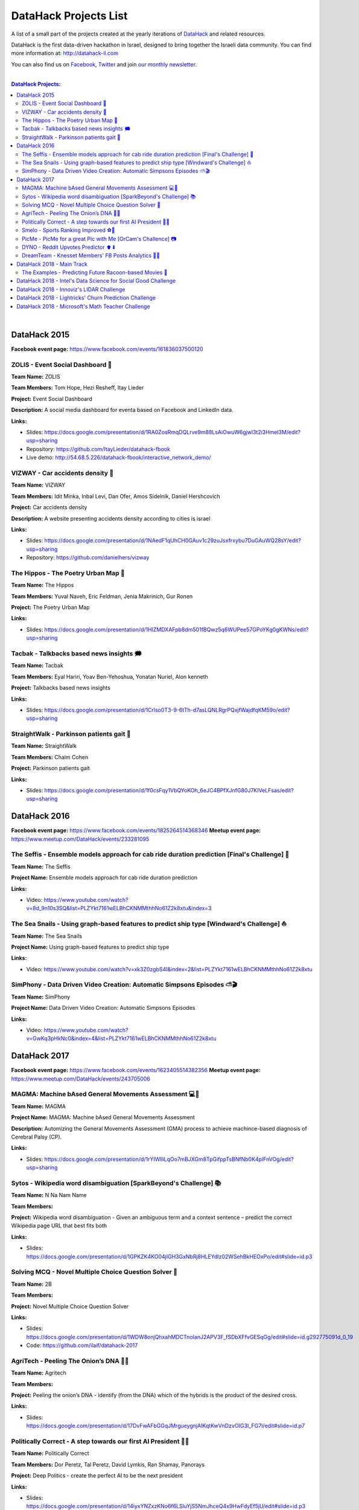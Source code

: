 DataHack Projects List
######################

A list of a small part of the projects created at the yearly iterations of `DataHack <http://datahack-il.com/>`_ and related resources.

DataHack is the first data-driven hackathon in Israel, designed to bring together the Israeli data community. You can find more information at: http://datahack-il.com

You can also find us on `Facebook <https://www.facebook.com/datahackil/>`_, `Twitter <https://twitter.com/DataHackIL/>`_ and join `our monthly newsletter <https://mailchi.mp/2c67d69eb667/datahack-newsletter>`_. 

|

.. contents:: **DataHack Projects:**

.. section-numbering:

|

DataHack 2015 
=============
**Facebook event page:** https://www.facebook.com/events/161836037500120


ZOLIS - Event Social Dashboard 📶
---------------------------------
**Team Name:** ZOLIS

**Team Members:** Tom Hope, Hezi Resheff, Itay Lieder

**Project:** Event Social Dashboard

**Description:** A social media dashboard for eventa based on Facebook and LinkedIn data.

**Links:**

* Slides: https://docs.google.com/presentation/d/1RA0ZosRmqDQLrve9m88LsAiOwuW6gjwl3t2i3Hmel3M/edit?usp=sharing
* Repository: https://github.com/ItayLieder/datahack-fbook
* Live demo: http://54.68.5.226/datahack-fbook/interactive_network_demo/


VIZWAY - Car accidents density 🚗
---------------------------------
**Team Name:** VIZWAY

**Team Members:** Idit Minka, Inbal Levi, Dan Ofer, Amos Sidelnik, Daniel Hershcovich

**Project:** Car accidents density

**Description:** A website presenting accidents density according to cities is israel

**Links:**

* Slides: https://docs.google.com/presentation/d/1NAedF1qUhCH0GAuv1c29zuJsxfrxybu7DuGAuWQ28sY/edit?usp=sharing
* Repository: https://github.com/danielhers/vizway


The Hippos - The Poetry Urban Map 🦏
------------------------------------
**Team Name:** The Hippos

**Team Members:** Yuval Naveh, Eric Feldman, Jenia Makrinich, Gur Ronen

**Project:** The Poetry Urban Map

**Links:**

* Slides: https://docs.google.com/presentation/d/1HIZMDXAFpb8dm501fBQwz5q6WUPee57GPoYKg0gKWNs/edit?usp=sharing


Tacbak - Talkbacks based news insights 🗯
-----------------------------------------
**Team Name:** Tacbak

**Team Members:** Eyal Hariri, Yoav Ben-Yehoshua, Yonatan Nuriel, Alon kenneth

**Project:** Talkbacks based news insights

**Links:**

* Slides: https://docs.google.com/presentation/d/1Crlso0T3-9-6tTh-d7asLQNLRgrPQxjfWajdfqKM59o/edit?usp=sharing


StraightWalk - Parkinson patients gait 🚶‍
------------------------------------------
**Team Name:** StraightWalk

**Team Members:** Chaim Cohen

**Project:** Parkinson patients gait

**Links:**

* Slides: https://docs.google.com/presentation/d/1f0csFqy1VbQYoKOh_6eJC4BPfXJnfG80J7KIVeLFsas/edit?usp=sharing


DataHack 2016
=============
**Facebook event page:** https://www.facebook.com/events/1825264514368346
**Meetup event page:** https://www.meetup.com/DataHack/events/233281095

The Seffis -  Ensemble models approach for cab ride duration prediction [Final's Challenge] 🚖
----------------------------------------------------------------------------------------------
**Team Name:** The Seffis

**Project Name:** Ensemble models approach for cab ride duration prediction

**Links:**

* Video: https://www.youtube.com/watch?v=8d_9n10s3SQ&list=PLZYkt7161wELBhCKNMMthhNo61Z2k8xtu&index=3


The Sea Snails -  Using graph-based features to predict ship type [Windward's Challenge] ⛵
-------------------------------------------------------------------------------------------
**Team Name:** The Sea Snails

**Project Name:** Using graph-based features to predict ship type

**Links:**

* Video: https://www.youtube.com/watch?v=xk3Z0zgbS4I&index=2&list=PLZYkt7161wELBhCKNMMthhNo61Z2k8xtu


SimPhony -  Data Driven Video Creation: Automatic Simpsons Episodes ⛅🎬
------------------------------------------------------------------------
**Team Name:** SimPhony

**Project Name:** Data Driven Video Creation: Automatic Simpsons Episodes

**Links:**

* Video: https://www.youtube.com/watch?v=GwKq3pHkNc0&index=4&list=PLZYkt7161wELBhCKNMMthhNo61Z2k8xtu


DataHack 2017
=============
**Facebook event page:** https://www.facebook.com/events/1623405514382356
**Meetup event page:** https://www.meetup.com/DataHack/events/243705006

MAGMA: Machine bAsed General Movements Assessment 💻🙅‍
-------------------------------------------------------
**Team Name:** MAGMA

**Project Name:** MAGMA: Machine bAsed General Movements Assessment

**Description:** Automizing the General Movements Assessment (GMA) process to achieve machince-based diagnosis of Cerebral Palsy (CP).

**Links:**

* Slides: https://docs.google.com/presentation/d/1rYIWlliLqOo7mBJXGm8TpGifppTsBNfNb0K4plFnVOg/edit?usp=sharing


Sytos - Wikipedia word disambiguation [SparkBeyond's Challenge] 📚
-------------------------------------------------------------------
**Team Name:** N Na Nam Name

**Team Members:** 

**Project:** Wikipedia word disambiguation - Given an ambiguous term and a context sentence – predict the correct Wikipedia page URL that best fits both

**Links:**

* Slides: https://docs.google.com/presentation/d/1GPKZK4KO04jIGH3GxNbRj8HLEYdIz02WSehBkHEOxPo/edit#slide=id.p3


Solving MCQ - Novel Multiple Choice Question Solver 📝
------------------------------------------------------
**Team Name:** 2B

**Team Members:**  

**Project:** Novel Multiple Choice Question Solver

**Links:**

* Slides: https://docs.google.com/presentation/d/1WDW8onjQhxahMDCTnoIanJ2APV3F_fSDbXFfvGESqGg/edit#slide=id.g292775091d_0_19
* Code: https://github.com/ilaif/datahack-2017


AgriTech - Peeling The Onion’s DNA 🔬🍅
---------------------------------------
**Team Name:** Agritech

**Team Members:** 

**Project:** Peeling the  onion’s DNA - identify (from the DNA) which of the hybrids is the product of the desired cross.

**Links:**

* Slides: https://docs.google.com/presentation/d/17DvFwAFbGGqJMrgueygnjAIKqtKwVnDzvOIG3I_FG7I/edit#slide=id.p7


Politically Correct - A step towards our first AI President 👨‍⚖
-----------------------------------------------------------------
**Team Name:** Politically Correct

**Team Members:** Dor Peretz, Tal Peretz, David Lymkis, Ran Shamay, Panorays

**Project:** Deep Politics - create the perfect AI to be the next president

**Links:** 

* Slides: https://docs.google.com/presentation/d/14iyxYNZxzKNo6f6LSluYjS5NmJhceQ4x9HwFdyEf5jU/edit#slide=id.p3


Smelo - Sports Ranking Improved ⚽💯
------------------------------------
**Team Name:** Smelo

**Team Members:** 

**Project:** Smelo - Predicting player-to-player match results.

**Links:**

* Slides: https://drive.google.com/drive/folders/0B3IYTOSJm0hOeFd3eXZFMmo0UU0


PicMe - PicMe for a great Pic with Me [OrCam's Challence] 📷
------------------------------------------------------------
**Team Name:** PicMe

**Team Members:** Yarden Matok, Yonatan Nuriel, Ariel Nuriel

**Project:** Identify the owner of the album through the album’s pictures and the picture’s metadata.

**Links:**

* Slides: https://drive.google.com/drive/folders/0B3IYTOSJm0hOeFd3eXZFMmo0UU0


DYNO - Reddit Upvotes Predictor ⬆⬇
----------------------------------
**Team Name:** DYNO

**Team Members:** 

**Project:** Predicting the level of upvotes of reddit post based on their title and text

**Links:**

* Slides: https://docs.google.com/presentation/d/1bo8W721_hywKwg3IBjxhXkB9jbal5WxhWgDlL6F8-Cw/edit#slide=id.p7


DreamTeam - Knesset Members' FB Posts Analytics 📱🔷
----------------------------------------------------
**Team Name:** DreamTeam

**Team Members:** Hagay Goldman, Michael Shparber

**Project:** Using advanced technologies (NLP, Machine Learning) we’ve built an accessible Dashboard that allows the public to easily analyze the data with smart insights and compare Political Parties and Knesset Members opinions on social issues.

**Links:**

* Slides: https://drive.google.com/drive/folders/0B3IYTOSJm0hOeFd3eXZFMmo0UU0
* Public Dashboard: https://app.powerbi.com/view?r=eyJrIjoiNzQ2MjNhYWQtMTU3Yi00Mzc2LTkzYjItYjI2MjEzYjk2MTQ0IiwidCI6IjhiZWZmOWZjLTUxOGItNGIzMC05YjAxLWZiZjg5OWIxZWEyYyIsImMiOjl9


|

DataHack 2018 - Main Track
==========================
**Facebook event page:** https://www.facebook.com/events/220775572123695/


The Examples - Predicting Future Racoon-based Movies 📶
-------------------------------------------------------
**Team Name:** The Examples

**Team Members:** Jean-Luc Piccard, Homer Simpson, Janice Joplin

**Project:** Predicting Future Racoon-based Movies

**Description:** Here go two-to-three lines of description.

**Links:**

* Slides: 
* Repository: ?
* Live demo: ?

|

DataHack 2018 - Intel's Data Science for Social Good Challenge
==============================================================

|

DataHack 2018 - Innoviz's LIDAR Challenge
=========================================

|

DataHack 2018 - Lightricks' Churn Prediction Challenge
======================================================

|

DataHack 2018 - Microsoft's Math Teacher Challenge
==================================================
